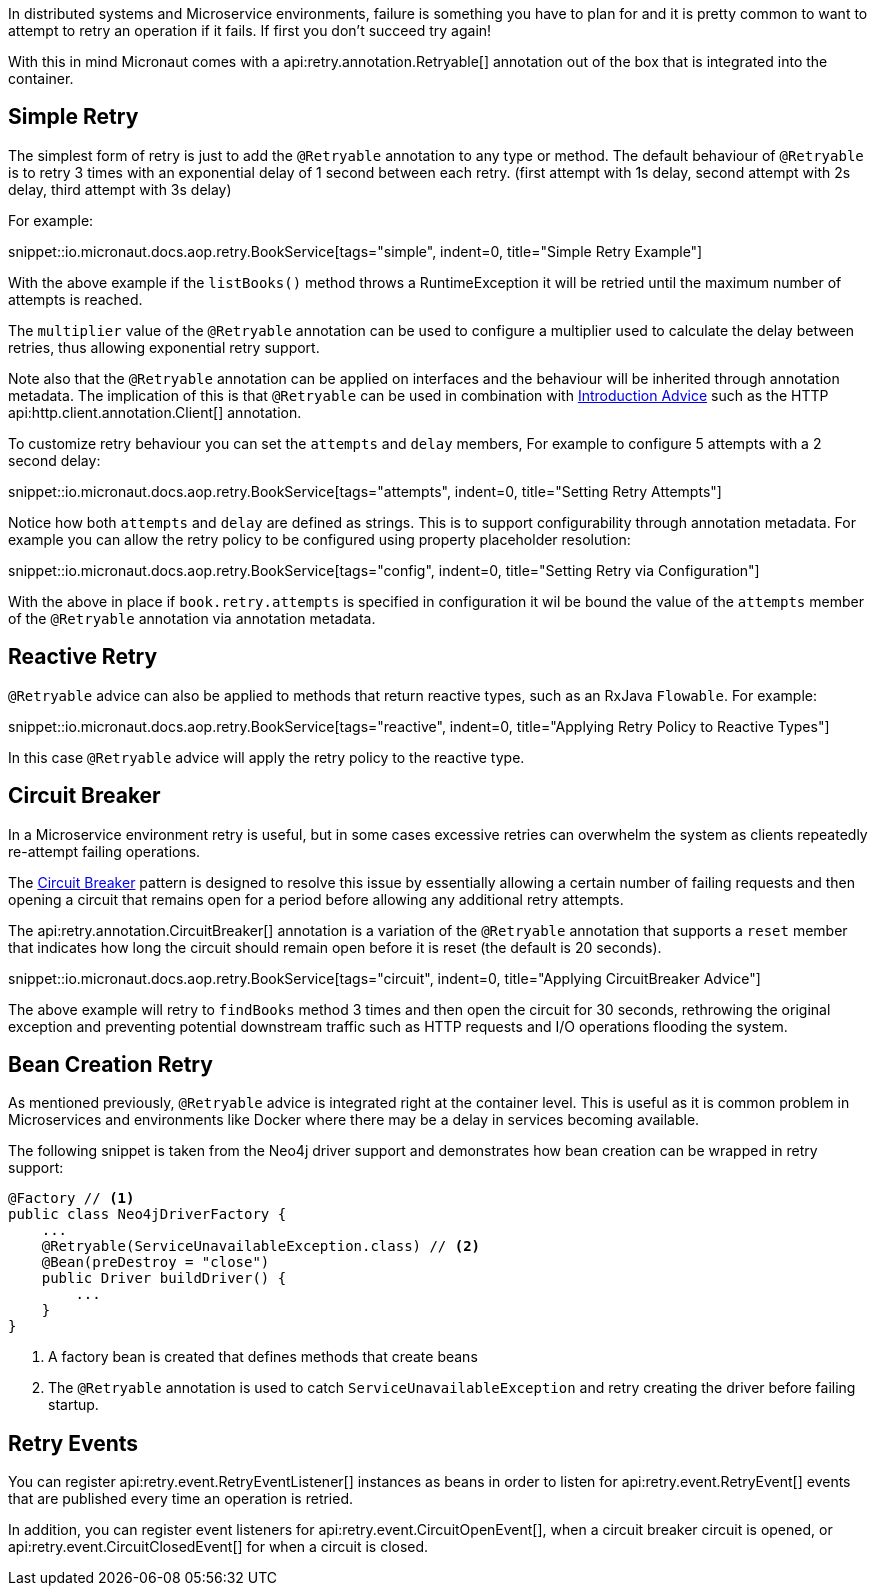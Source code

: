 In distributed systems and Microservice environments, failure is something you have to plan for and it is pretty common to want to attempt to retry an operation if it fails. If first you don't succeed try again!

With this in mind Micronaut comes with a api:retry.annotation.Retryable[] annotation out of the box that is integrated into the container.

== Simple Retry

The simplest form of retry is just to add the `@Retryable` annotation to any type or method. The default behaviour of `@Retryable` is to retry 3 times with an exponential delay of 1 second between each retry. (first attempt with 1s delay, second attempt with 2s delay, third attempt with 3s delay)

For example:

snippet::io.micronaut.docs.aop.retry.BookService[tags="simple", indent=0, title="Simple Retry Example"]

With the above example if the `listBooks()` method throws a RuntimeException it will be retried until the maximum number of attempts is reached.

The `multiplier` value of the `@Retryable` annotation can be used to configure a multiplier used to calculate the delay between retries, thus allowing exponential retry support.

Note also that the `@Retryable` annotation can be applied on interfaces and the behaviour will be inherited through annotation metadata. The implication of this is that `@Retryable` can be used in combination with <<introductionAdvice, Introduction Advice>> such as the HTTP api:http.client.annotation.Client[] annotation.

To customize retry behaviour you can set the `attempts` and `delay` members, For example to configure 5 attempts with a 2 second delay:

snippet::io.micronaut.docs.aop.retry.BookService[tags="attempts", indent=0, title="Setting Retry Attempts"]

Notice how both `attempts` and `delay` are defined as strings. This is to support configurability through annotation metadata. For example you can allow the retry policy to be configured using property placeholder resolution:

snippet::io.micronaut.docs.aop.retry.BookService[tags="config", indent=0, title="Setting Retry via Configuration"]

With the above in place if `book.retry.attempts` is specified in configuration it wil be bound the value of the `attempts` member of the `@Retryable` annotation via annotation metadata.

== Reactive Retry

`@Retryable` advice can also be applied to methods that return reactive types, such as an RxJava `Flowable`. For example:

snippet::io.micronaut.docs.aop.retry.BookService[tags="reactive", indent=0, title="Applying Retry Policy to Reactive Types"]

In this case `@Retryable` advice will apply the retry policy to the reactive type.

== Circuit Breaker

In a Microservice environment retry is useful, but in some cases excessive retries can overwhelm the system as clients repeatedly re-attempt failing operations.

The https://en.wikipedia.org/wiki/Circuit_breaker_design_pattern[Circuit Breaker] pattern is designed to resolve this issue by essentially allowing a certain number of failing requests and then opening a circuit that remains open for a period before allowing any additional retry attempts.

The api:retry.annotation.CircuitBreaker[] annotation is a variation of the `@Retryable` annotation that supports a `reset` member that indicates how long the circuit should remain open before it is reset (the default is 20 seconds).

snippet::io.micronaut.docs.aop.retry.BookService[tags="circuit", indent=0, title="Applying CircuitBreaker Advice"]

The above example will retry to `findBooks` method 3 times and then open the circuit for 30 seconds, rethrowing the original exception and preventing potential downstream traffic such as HTTP requests and I/O operations flooding the system.

== Bean Creation Retry

As mentioned previously, `@Retryable` advice is integrated right at the container level. This is useful as it is common problem in Microservices and environments like Docker where there may be a delay in services becoming available.

The following snippet is taken from the Neo4j driver support and demonstrates how bean creation can be wrapped in retry support:

[source,java]
----
@Factory // <1>
public class Neo4jDriverFactory {
    ...
    @Retryable(ServiceUnavailableException.class) // <2>
    @Bean(preDestroy = "close")
    public Driver buildDriver() {
        ...
    }
}
----

<1> A factory bean is created that defines methods that create beans
<2> The `@Retryable` annotation is used to catch `ServiceUnavailableException` and retry creating the driver before failing startup.


== Retry Events

You can register api:retry.event.RetryEventListener[] instances as beans in order to listen for api:retry.event.RetryEvent[] events that are published every time an operation is retried.

In addition, you can register event listeners for api:retry.event.CircuitOpenEvent[], when a circuit breaker circuit is opened, or api:retry.event.CircuitClosedEvent[] for when a circuit is closed.


